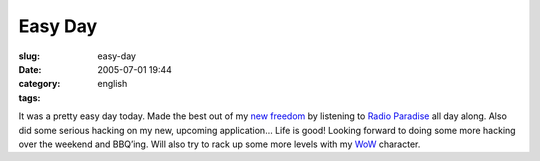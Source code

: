 Easy Day
########
:slug: easy-day
:date: 2005-07-01 19:44
:category:
:tags: english

It was a pretty easy day today. Made the best out of my `new
freedom <http://>`__ by listening to `Radio
Paradise <http://www.radioparadise.com/>`__ all day along. Also did some
serious hacking on my new, upcoming application… Life is good! Looking
forward to doing some more hacking over the weekend and BBQ’ing. Will
also try to rack up some more levels with my
`WoW <http://worldofwarcraft.net/>`__ character.
